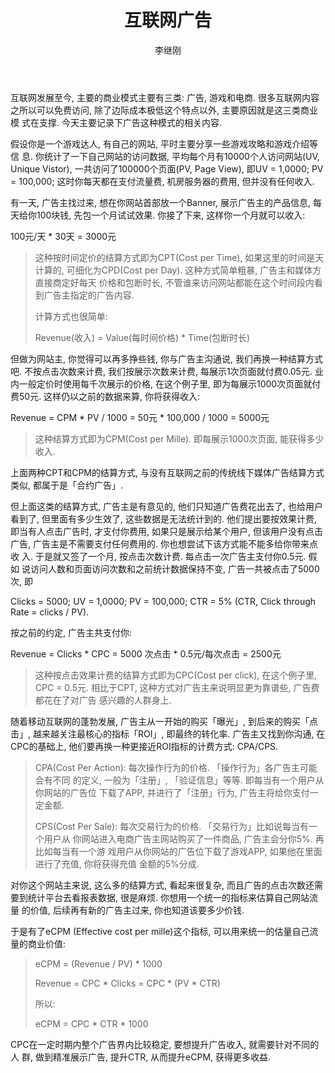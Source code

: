 #+title: 互联网广告
#+author: 李继刚

互联网发展至今, 主要的商业模式主要有三类: 广告, 游戏和电商. 很多互联网内容
之所以可以免费访问, 除了边际成本极低这个特点以外, 主要原因就是这三类商业模
式在支撑. 今天主要记录下广告这种模式的相关内容.

假设你是一个游戏达人, 有自己的网站, 平时主要分享一些游戏攻略和游戏介绍等信
息. 你统计了一下自己网站的访问数据, 平均每个月有10000个人访问网站(UV,
Unique Vistor), 一共访问了100000个页面(PV, Page View), 即UV = 1,0000; PV =
100,000; 这时你每天都在支付流量费, 机房服务器的费用, 但并没有任何收入.

有一天, 广告主找过来, 想在你网站首部放一个Banner, 展示广告主的产品信息, 每
天给你100块钱, 先包一个月试试效果. 你接了下来, 这样你一个月就可以收入:
#+BEGIN_CENTER
100元/天 * 30天 = 3000元
#+END_CENTER

#+BEGIN_QUOTE
这种按时间定价的结算方式即为CPT(Cost per Time), 如果这里的时间是天计算的,
可细化为CPD(Cost per Day). 这种方式简单粗暴, 广告主和媒体方直接商定好每天
价格和包断时长, 不管谁来访问网站都能在这个时间段内看到广告主指定的广告内容.

计算方式也很简单:

Revenue(收入) = Value(每时间价格) * Time(包断时长)
#+END_QUOTE

但做为网站主, 你觉得可以再多挣些钱, 你与广告主沟通说, 我们再换一种结算方式
吧. 不按点击次数来计费, 我们按展示次数来计费, 每展示1次页面就付费0.05元.
业内一般定价时使用每千次展示的价格, 在这个例子里, 即为每展示1000次页面就付
费50元. 这样仍以之前的数据来算, 你将获得收入:

#+BEGIN_CENTER
Revenue = CPM * PV / 1000 = 50元 * 100,000 / 1000 = 5000元
#+END_CENTER

#+BEGIN_QUOTE
这种结算方式即为CPM(Cost per Mille). 即每展示1000次页面, 能获得多少收入.
#+END_QUOTE

上面两种CPT和CPM的结算方式, 与没有互联网之前的传统线下媒体广告结算方式类似,
都属于是「合约广告」.

但上面这类的结算方式, 广告主是有意见的, 他们只知道广告费花出去了, 也给用户
看到了, 但里面有多少生效了, 这些数据是无法统计到的. 他们提出要按效果计费,
即当有人点击广告时, 才支付你费用, 如果只是展示给某个用户, 但该用户没有点击
广告, 广告主是不需要支付任何费用的. 你也想尝试下该方式能不能多给你带来点收
入. 于是就又签了一个月, 按点击次数计费. 每点击一次广告主支付你0.5元. 假如
说访问人数和页面访问次数和之前统计数据保持不变, 广告一共被点击了5000次, 即

Clicks = 5000; UV = 1,0000; PV = 100,000; CTR = 5% (CTR, Click through
Rate = clicks / PV).

按之前的约定, 广告主共支付你:

#+BEGIN_CENTER
Revenue = Clicks * CPC = 5000 次点击 * 0.5元/每次点击 = 2500元
#+END_CENTER

#+BEGIN_QUOTE
这种按点击效果计费的结算方式即为CPC(Cost per click), 在这个例子里, CPC =
0.5元. 相比于CPT, 这种方式对广告主来说明显更为靠谱些, 广告费都花在了对广告
感兴趣的人群身上.
#+END_QUOTE

随着移动互联网的蓬勃发展, 广告主从一开始的购买「曝光」, 到后来的购买「点
击」, 越来越关注最核心的指标「ROI」, 即最终的转化率. 广告主又找到你沟通,
在CPC的基础上, 他们要再换一种更接近ROI指标的计费方式: CPA/CPS.

#+BEGIN_QUOTE
CPA(Cost Per Action): 每次操作行为的价格. 「操作行为」各广告主可能会有不同
的定义, 一般为「注册」, 「验证信息」等等. 即每当有一个用户从你网站的广告位
下载了APP, 并进行了「注册」行为, 广告主将给你支付一定金额.

CPS(Cost Per Sale): 每次交易行为的价格. 「交易行为」比如说每当有一个用户从
你网站进入电商广告主网站购买了一件商品, 广告主会分你5%. 再比如每当有一个游
戏用户从你网站的广告位下载了游戏APP, 如果他在里面进行了充值, 你将获得充值
金额的5%分成.
#+END_QUOTE

对你这个网站主来说, 这么多的结算方式, 看起来很复杂, 而且广告的点击次数还需
要到统计平台去看报表数据, 很是麻烦. 你想用一个统一的指标来估算自己网站流量
的价值, 后续再有新的广告主过来, 你也知道该要多少价钱.

于是有了eCPM (Effective cost per mille)这个指标, 可以用来统一的估量自己流
量的商业价值:

#+BEGIN_QUOTE
eCPM = (Revenue / PV) * 1000

Revenue = CPC * Clicks = CPC * (PV * CTR)

所以:

eCPM = CPC * CTR * 1000
#+END_QUOTE

CPC在一定时期内整个广告界内比较稳定, 要想提升广告收入, 就需要针对不同的人
群, 做到精准展示广告, 提升CTR, 从而提升eCPM, 获得更多收益.
